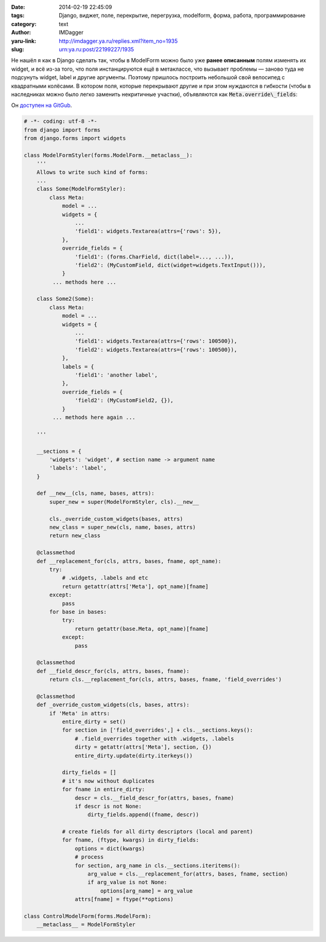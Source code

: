 

:date: 2014-02-19 22:45:09
:tags: Django, виджет, поле, перекрытие, перегрузка, modelform, форма, работа, программирование
:category: text
:author: IMDagger
:yaru-link: http://imdagger.ya.ru/replies.xml?item_no=1935
:slug: urn:ya.ru:post/22199227/1935

Не нашёл я как в Django сделать так, чтобы в ModelForm можно было
уже **ранее описанным** полям изменять их widget, и всё из-за того, что
поля инстанцируются ещё в метаклассе, что вызывает проблемы — заново
туда не подсунуть widget, label и другие аргументы. Поэтому пришлось
построить небольшой свой велосипед с квадратными колёсами. В котором
поля, которые перекрывают другие и при этом нуждаются в гибкости (чтобы
в наследниках можно было легко заменить некритичные участки),
объявляются как :code:`Meta.override\_fields`:

Он `доступен на GitGub <https://gist.github.com/IMDagger/9102834>`__.

.. code-block:: python

    # -*- coding: utf-8 -*-
    from django import forms
    from django.forms import widgets

    class ModelFormStyler(forms.ModelForm.__metaclass__):
        '''
        Allows to write such kind of forms:
        ...
        class Some(ModelFormStyler):
            class Meta:
                model = ...
                widgets = {
                    ...
                    'field1': widgets.Textarea(attrs={'rows': 5}),
                },
                override_fields = {
                    'field1': (forms.CharField, dict(label=..., ...)),
                    'field2': (MyCustomField, dict(widget=widgets.TextInput())),
                }
             ... methods here ...

        class Some2(Some):
            class Meta:
                model = ...
                widgets = {
                    ...
                    'field1': widgets.Textarea(attrs={'rows': 100500}),
                    'field2': widgets.Textarea(attrs={'rows': 100500}),
                },
                labels = {
                    'field1': 'another label',
                },
                override_fields = {
                    'field2': (MyCustomField2, {}),
                }
             ... methods here again ...

        '''

        __sections = {
            'widgets': 'widget', # section name -> argument name
            'labels': 'label',
        }

        def __new__(cls, name, bases, attrs):
            super_new = super(ModelFormStyler, cls).__new__

            cls._override_custom_widgets(bases, attrs)
            new_class = super_new(cls, name, bases, attrs)
            return new_class

        @classmethod
        def __replacement_for(cls, attrs, bases, fname, opt_name):
            try:
                # .widgets, .labels and etc
                return getattr(attrs['Meta'], opt_name)[fname]
            except:
                pass
            for base in bases:
                try:
                    return getattr(base.Meta, opt_name)[fname]
                except:
                    pass

        @classmethod
        def __field_descr_for(cls, attrs, bases, fname):
            return cls.__replacement_for(cls, attrs, bases, fname, 'field_overrides')

        @classmethod
        def _override_custom_widgets(cls, bases, attrs):
            if 'Meta' in attrs:
                entire_dirty = set()
                for section in ['field_overrides',] + cls.__sections.keys():
                    # .field_overrides together with .widgets, .labels
                    dirty = getattr(attrs['Meta'], section, {})
                    entire_dirty.update(dirty.iterkeys())

                dirty_fields = []
                # it's now without duplicates
                for fname in entire_dirty:
                    descr = cls.__field_descr_for(attrs, bases, fname)
                    if descr is not None:
                        dirty_fields.append((fname, descr))

                # create fields for all dirty descriptors (local and parent)
                for fname, (ftype, kwargs) in dirty_fields:
                    options = dict(kwargs)
                    # process
                    for section, arg_name in cls.__sections.iteritems():
                        arg_value = cls.__replacement_for(attrs, bases, fname, section)
                        if arg_value is not None:
                            options[arg_name] = arg_value
                    attrs[fname] = ftype(**options)

    class ControlModelForm(forms.ModelForm):
        __metaclass__ = ModelFormStyler
